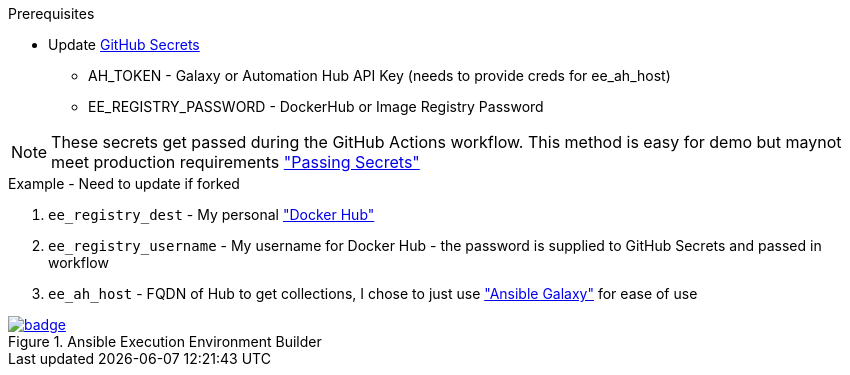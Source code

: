 .Prerequisites
* Update https://github.com/r3dact3d/fluffy-ee/settings/secrets/actions[GitHub Secrets]
** AH_TOKEN - Galaxy or Automation Hub API Key (needs to provide creds for ee_ah_host)
** EE_REGISTRY_PASSWORD - DockerHub or Image Registry Password

NOTE: These secrets get passed during the GitHub Actions workflow.
  This method is easy for demo but maynot meet production requirements link:https://github.com/r3dact3d/fluffy-ee/blob/main/.github/workflows/build-ee.yml#L29["Passing Secrets"]

.Example - Need to update if forked
. `ee_registry_dest` - My personal link:https://hub.docker.com/repositories/r3dact3d["Docker Hub"]
. `ee_registry_username` - My username for Docker Hub - the password is supplied to GitHub Secrets and passed in workflow
. `ee_ah_host` - FQDN of Hub to get collections, I chose to just use link:galaxy.ansible.com["Ansible Galaxy"] for ease of use

.Ansible Execution Environment Builder

image::https://github.com/r3dact3d/fluffy-ee/actions/workflows/build-ee.yml/badge.svg[link="https://github.com/r3dact3d/fluffy-ee/actions/workflows/build-ee.yml"]


